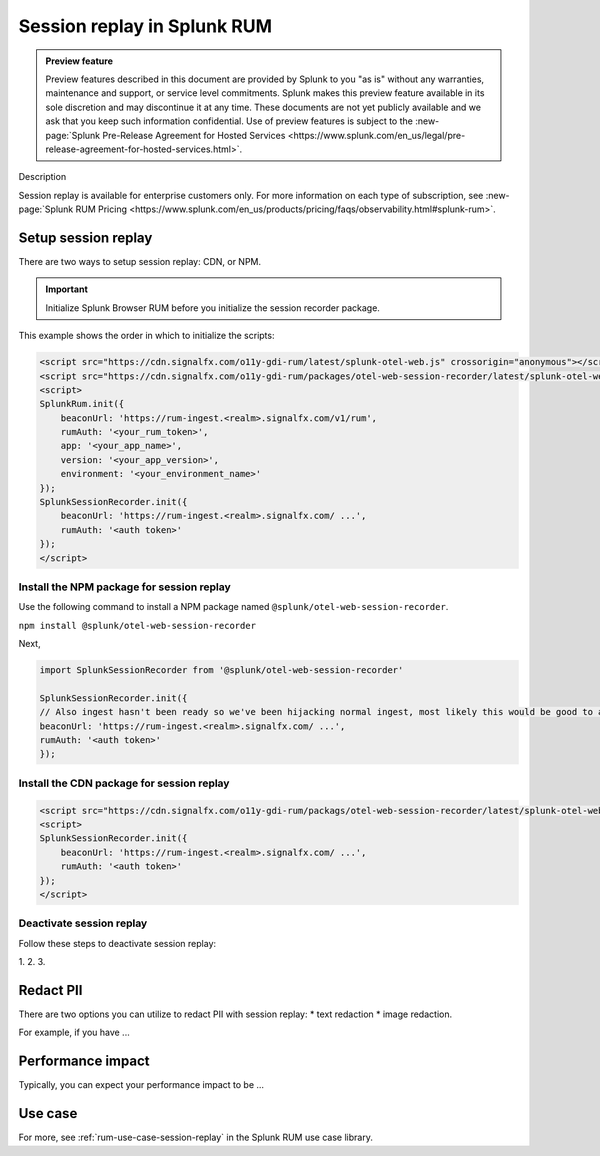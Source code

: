 .. _rum-session-replay:


**********************************************************************
Session replay in Splunk RUM
**********************************************************************

.. admonition:: Preview feature

    Preview features described in this document are provided by Splunk to you "as is" without any warranties, maintenance and support, or service level commitments. Splunk makes this preview feature available in its sole discretion and may discontinue it at any time. These documents are not yet publicly available and we ask that you keep such information confidential. Use of preview features is subject to the :new-page:`Splunk Pre-Release Agreement for Hosted Services <https://www.splunk.com/en_us/legal/pre-release-agreement-for-hosted-services.html>`.


Description 


Session replay is available for enterprise customers only. For more information on each type of subscription, see :new-page:`Splunk RUM Pricing <https://www.splunk.com/en_us/products/pricing/faqs/observability.html#splunk-rum>`.


Setup session replay 
=====================
There are two ways to setup session replay: CDN, or NPM. 

.. admonition:: Important
    
    Initialize Splunk Browser RUM before you initialize the session recorder package. 

This example shows the order in which to initialize the scripts:

.. code-block:: html

    <script src="https://cdn.signalfx.com/o11y-gdi-rum/latest/splunk-otel-web.js" crossorigin="anonymous"></script>
    <script src="https://cdn.signalfx.com/o11y-gdi-rum/packages/otel-web-session-recorder/latest/splunk-otel-web-session-recorder.js" crossorigin="anonymous"></script>
    <script>
    SplunkRum.init({
        beaconUrl: 'https://rum-ingest.<realm>.signalfx.com/v1/rum',
        rumAuth: '<your_rum_token>',
        app: '<your_app_name>',
        version: '<your_app_version>',
        environment: '<your_environment_name>'
    });
    SplunkSessionRecorder.init({
        beaconUrl: 'https://rum-ingest.<realm>.signalfx.com/ ...',
        rumAuth: '<auth token>'
    });
    </script>


Install the NPM package for session replay 
--------------------------------------------
Use the following command to install a NPM package named ``@splunk/otel-web-session-recorder``.

``npm install @splunk/otel-web-session-recorder``

Next, 

.. code-block:: html

    import SplunkSessionRecorder from '@splunk/otel-web-session-recorder'

    SplunkSessionRecorder.init({
    // Also ingest hasn't been ready so we've been hijacking normal ingest, most likely this would be good to assume:
    beaconUrl: 'https://rum-ingest.<realm>.signalfx.com/ ...',
    rumAuth: '<auth token>'
    });



Install the CDN package for session replay 
--------------------------------------------

.. code-block:: html

    <script src="https://cdn.signalfx.com/o11y-gdi-rum/packags/otel-web-session-recorder/latest/splunk-otel-web-session-recorder.js" crossorigin="anonymous"></script>
    <script>
    SplunkSessionRecorder.init({
        beaconUrl: 'https://rum-ingest.<realm>.signalfx.com/ ...',
        rumAuth: '<auth token>'
    });
    </script>



Deactivate session replay 
--------------------------------------------
Follow these steps to deactivate session replay: 

1. 
2. 
3. 

Redact PII
===============
There are two options you can utilize to redact PII with session replay: 
* text redaction 
* image redaction. 

For example, if you have ... 


Performance impact 
===========================
Typically, you can expect your performance impact to be ... 


Use case 
===================

For more, see :ref:`rum-use-case-session-replay` in the Splunk RUM use case library. 









